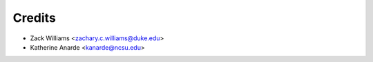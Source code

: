 =======
Credits
=======

* Zack Williams <zachary.c.williams@duke.edu>

* Katherine Anarde <kanarde@ncsu.edu>
